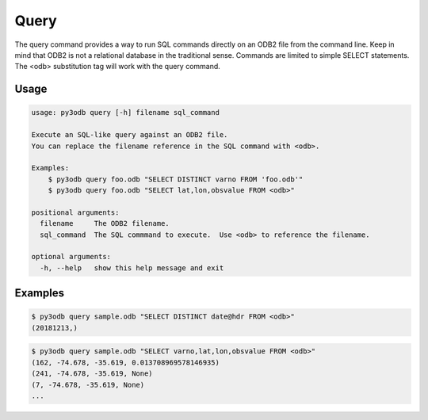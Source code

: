=====
Query
=====

The query command provides a way to run SQL commands directly on an ODB2 file from the command line.  Keep in mind that ODB2 is not a relational database in the traditional sense.  Commands are limited to simple SELECT statements.  The \<odb> substitution tag will work with the query command.


Usage
-----
.. code-block:: bash

    usage: py3odb query [-h] filename sql_command

    Execute an SQL-like query against an ODB2 file.
    You can replace the filename reference in the SQL command with <odb>.

    Examples:
        $ py3odb query foo.odb "SELECT DISTINCT varno FROM 'foo.odb'"
        $ py3odb query foo.odb "SELECT lat,lon,obsvalue FROM <odb>"

    positional arguments:
      filename     The ODB2 filename.
      sql_command  The SQL commmand to execute.  Use <odb> to reference the filename.

    optional arguments:
      -h, --help   show this help message and exit


Examples
--------

.. code-block:: bash

    $ py3odb query sample.odb "SELECT DISTINCT date@hdr FROM <odb>"
    (20181213,)


.. code-block:: bash

    $ py3odb query sample.odb "SELECT varno,lat,lon,obsvalue FROM <odb>"
    (162, -74.678, -35.619, 0.013708969578146935)
    (241, -74.678, -35.619, None)
    (7, -74.678, -35.619, None)
    ...

